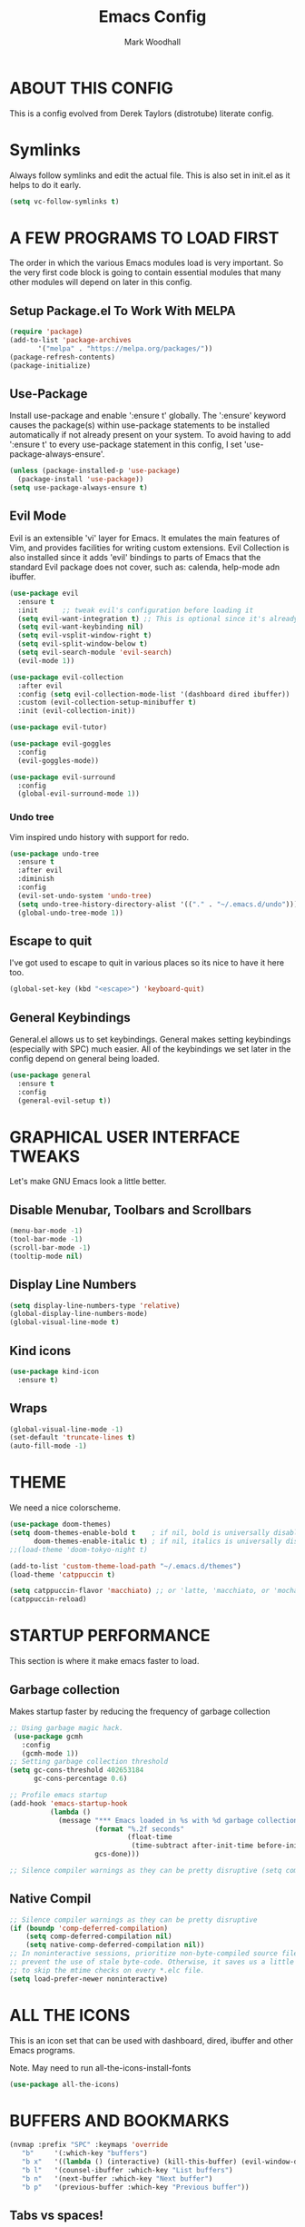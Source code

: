 #+TITLE:  Emacs Config
#+AUTHOR: Mark Woodhall
#+PROPERTY: header-args

* ABOUT THIS CONFIG

This is a config evolved from Derek Taylors (distrotube) literate config.

* Symlinks

Always follow symlinks and edit the actual file. This is also set in init.el as it helps to do it early.

#+begin_src emacs-lisp
(setq vc-follow-symlinks t)
#+end_src

* A FEW PROGRAMS TO LOAD FIRST

The order in which the various Emacs modules load is very important.  So the very first code block is going to contain essential modules that many other modules will depend on later in this config.

** Setup Package.el To Work With MELPA

#+begin_src emacs-lisp
(require 'package)
(add-to-list 'package-archives
       '("melpa" . "https://melpa.org/packages/"))
(package-refresh-contents)
(package-initialize)
#+end_src

** Use-Package

Install use-package and enable ':ensure t' globally.  The ':ensure' keyword causes the package(s) within use-package statements to be installed automatically if not already present on your system.  To avoid having to add ':ensure t' to every use-package statement in this config, I set 'use-package-always-ensure'.

#+begin_src emacs-lisp
(unless (package-installed-p 'use-package)
  (package-install 'use-package))
(setq use-package-always-ensure t)
#+end_src

** Evil Mode

Evil is an extensible 'vi' layer for Emacs. It emulates the main features of Vim, and provides facilities for writing custom extensions.  Evil Collection is also installed since it adds 'evil' bindings to parts of Emacs that the standard Evil package does not cover, such as: calenda, help-mode adn ibuffer.

#+begin_src emacs-lisp
(use-package evil
  :ensure t
  :init      ;; tweak evil's configuration before loading it
  (setq evil-want-integration t) ;; This is optional since it's already set to t by default.
  (setq evil-want-keybinding nil)
  (setq evil-vsplit-window-right t)
  (setq evil-split-window-below t)
  (setq evil-search-module 'evil-search)
  (evil-mode 1))

(use-package evil-collection
  :after evil
  :config (setq evil-collection-mode-list '(dashboard dired ibuffer))
  :custom (evil-collection-setup-minibuffer t)
  :init (evil-collection-init))

(use-package evil-tutor)

(use-package evil-goggles
  :config
  (evil-goggles-mode))

(use-package evil-surround
  :config
  (global-evil-surround-mode 1))

#+end_src

*** Undo tree

Vim inspired undo history with support for redo.

#+begin_src emacs-lisp
(use-package undo-tree
  :ensure t
  :after evil
  :diminish
  :config
  (evil-set-undo-system 'undo-tree)
  (setq undo-tree-history-directory-alist '(("." . "~/.emacs.d/undo")))
  (global-undo-tree-mode 1))
#+end_src

** Escape to quit

I've got used to escape to quit in various places so its nice to have it here too.

#+begin_src emacs-lisp
(global-set-key (kbd "<escape>") 'keyboard-quit)
#+end_src

** General Keybindings

General.el allows us to set keybindings.  General makes setting keybindings (especially with SPC) much easier.  All of the keybindings we set later in the config depend on general being loaded.

#+begin_src emacs-lisp
(use-package general
  :ensure t
  :config
  (general-evil-setup t))
#+end_src

* GRAPHICAL USER INTERFACE TWEAKS

Let's make GNU Emacs look a little better.

** Disable Menubar, Toolbars and Scrollbars

#+begin_src emacs-lisp
(menu-bar-mode -1)
(tool-bar-mode -1)
(scroll-bar-mode -1)
(tooltip-mode nil)
#+end_src

** Display Line Numbers

#+begin_src emacs-lisp
(setq display-line-numbers-type 'relative)
(global-display-line-numbers-mode)
(global-visual-line-mode t)
#+end_src

** Kind icons

#+begin_src emacs-lisp
(use-package kind-icon
  :ensure t)
#+end_src

** Wraps

#+begin_src emacs-lisp
(global-visual-line-mode -1)
(set-default 'truncate-lines t)
(auto-fill-mode -1)
#+end_src

* THEME

We need a nice colorscheme.

#+begin_src emacs-lisp
(use-package doom-themes)
(setq doom-themes-enable-bold t    ; if nil, bold is universally disabled
      doom-themes-enable-italic t) ; if nil, italics is universally disabled
;;(load-theme 'doom-tokyo-night t)

(add-to-list 'custom-theme-load-path "~/.emacs.d/themes")
(load-theme 'catppuccin t)

(setq catppuccin-flavor 'macchiato) ;; or 'latte, 'macchiato, or 'mocha
(catppuccin-reload)
#+end_src

* STARTUP PERFORMANCE

  This section is where it make emacs faster to load.

** Garbage collection

Makes startup faster by reducing the frequency of garbage collection

#+begin_src emacs-lisp
;; Using garbage magic hack.
 (use-package gcmh
   :config
   (gcmh-mode 1))
;; Setting garbage collection threshold
(setq gc-cons-threshold 402653184
      gc-cons-percentage 0.6)

;; Profile emacs startup
(add-hook 'emacs-startup-hook
          (lambda ()
            (message "*** Emacs loaded in %s with %d garbage collections."
                     (format "%.2f seconds"
                             (float-time
                              (time-subtract after-init-time before-init-time)))
                     gcs-done)))

;; Silence compiler warnings as they can be pretty disruptive (setq comp-async-report-warnings-errors nil)
#+end_src

** Native Compil

#+begin_src emacs-lisp
;; Silence compiler warnings as they can be pretty disruptive
(if (boundp 'comp-deferred-compilation)
    (setq comp-deferred-compilation nil)
    (setq native-comp-deferred-compilation nil))
;; In noninteractive sessions, prioritize non-byte-compiled source files to
;; prevent the use of stale byte-code. Otherwise, it saves us a little IO time
;; to skip the mtime checks on every *.elc file.
(setq load-prefer-newer noninteractive)
#+end_src

* ALL THE ICONS

This is an icon set that can be used with dashboard, dired, ibuffer and other Emacs programs.

Note. May need to run all-the-icons-install-fonts

#+begin_src emacs-lisp
(use-package all-the-icons)
#+end_src

* BUFFERS AND BOOKMARKS

#+begin_src emacs-lisp
 (nvmap :prefix "SPC" :keymaps 'override
    "b"     '(:which-key "buffers")
    "b x"   '((lambda () (interactive) (kill-this-buffer) (evil-window-delete)) :which-key "Kill buffer")
    "b l"   '(counsel-ibuffer :which-key "List buffers")
    "b n"   '(next-buffer :which-key "Next buffer")
    "b p"   '(previous-buffer :which-key "Previous buffer"))
#+end_src

** Tabs vs spaces!

Indent with spaces and setup trailing whitespace removal with ws-butler.

#+begin_src emacs-lisp
(setq-default indent-tabs-mode nil)
(use-package ws-butler)
(add-hook 'prog-mode-hook #'ws-butler-mode)
#+end_src

* Terminal

#+begin_src emacs-lisp
(use-package exec-path-from-shell)
(when (memq window-system '(mac ns x))
  (exec-path-from-shell-initialize))
#+end_src

** Bindings

#+begin_src emacs-lisp
(nvmap :prefix "SPC" :keymaps 'override
    "t"     '(:which-key "terminal")
    "t n"   '((lambda () (interactive) (projectile-run-vterm)) :which-key "New Terminal")
    "t f"   '((lambda () (interactive) (projectile-run-vterm)) :which-key "New Terminal")
    "t s"   '((lambda () (interactive) (projectile-run-shell)) :which-key "New Shell"))
#+end_src

* DASHBOARD

Emacs Dashboard is an extensible startup screen showing you recent files, bookmarks, agenda items and an Emacs banner.

** Configuring Dashboard

#+begin_src emacs-lisp
(use-package dashboard
  :init      ;; tweak dashboard config before loading it
  (setq dashboard-set-heading-icons t)
  (setq dashboard-set-file-icons t)
  (setq dashboard-icon-type 'all-the-icons)
  (setq dashboard-banner-logo-title "Emacs Is More Than A Text Editor!")
  (setq dashboard-startup-banner "~/.emacs.d/emacs-dash.png")  ;; use custom image as banner
  (setq dashboard-center-content t) ;; set to 't' for centered content
  (setq dashboard-items '((recents . 9)
                          (projects . 5)))
  :config
  (dashboard-setup-startup-hook))
#+end_src

** Dashboard in Emacsclient

This setting ensures that emacsclient always opens on *dashboard* rather than *scratch*.

#+begin_src emacs-lisp
(setq initial-buffer-choice (lambda () (get-buffer "*dashboard*")))
#+end_src

* DELETE SELECTION MODE

By default in Emacs, we don't have ability to select text, and then start typing and our new text replaces the selection.  Let's fix that!

#+begin_src emacs-lisp
(delete-selection-mode t)
#+end_src

* EVALUATE ELISP EXPRESSIONS

I choose to use the format 'SPC e' plus 'key' for these (I also use 'SPC e' for 'eww' keybindings).

#+begin_src emacs-lisp
(nvmap :keymaps '(emacs-lisp-mode-map org-mode-map) :prefix "SPC"
  "m"   '(:which-key "major")
  "m e" '(:which-key "evaluation")
  "m e b" '(eval-buffer :which-key "Eval buffer")
  "m e e" '(eval-defun-at-point :which-key "Eval root expressions")
  "m e E" '(eval-sexp-at-point :which-key "Eval expressions"))
#+end_src

* FILES

** File-related Keybindings

#+begin_src emacs-lisp
(nvmap :states '(normal visual) :keymaps 'override :prefix "SPC"
       "f"     '(:which-key "files")
       "f f"   '(counsel-find-file :which-key "Find file")
       "f g"   '(counsel-rg :which-key "Grep files")
       "f r"   '(counsel-recentf :which-key "Recent files")
       "f s"   '(save-buffer :which-key "Save file")
       "f u"   '(sudo-edit-find-file :which-key "Sudo find file")
       "f C"   '(copy-file :which-key "Copy file")
       "f D"   '(delete-file :which-key "Delete file")
       "f R"   '(rename-file :which-key "Rename file")
       "f S"   '(write-file :which-key "Save file as...")
       "f U"   '(sudo-edit :which-key "Sudo edit file"))
#+end_src

** Installing Some Useful File-related Modules

#+begin_src emacs-lisp
(use-package sudo-edit) ;; Utilities for opening files with sudo
#+end_src

* FONTS

Defining our fonts.

** Setting The Font Face

#+begin_src emacs-lisp
(set-face-attribute 'default nil
  :font "JetBrains Mono"
  :height 110
  :weight 'medium)
(set-face-attribute 'variable-pitch nil
  :font "JetBrains Mono"
  :height 110
  :weight 'medium)
(set-face-attribute 'fixed-pitch nil
  :font "JetBrains Mono"
  :height 110
  :weight 'medium)
;; Makes commented text and keywords italics.
;; This is working in emacsclient but not emacs.
;; Your font must have an italic face available.
(set-face-attribute 'font-lock-comment-face nil
  :slant 'italic)
(set-face-attribute 'font-lock-keyword-face nil
  :slant 'italic)

;; Uncomment the following line if line spacing needs adjusting.
(setq-default line-spacing 0.12)

;; Needed if using emacsclient. Otherwise, your fonts will be smaller than expected.
(add-to-list 'default-frame-alist '(font . "JetBrains Mono"))
;; changes certain keywords to symbols, such as lamda!
(setq global-prettify-symbols-mode t)
#+end_src

* GENERAL KEYBINDINGS

General.el allows us to set keybindings.  As a longtime Doom Emacs user, I have grown accustomed to using SPC as the prefix key.  It certainly is easier on the hands than constantly using CTRL for a prefix.

#+begin_src emacs-lisp
(nvmap :keymaps 'override :prefix "SPC"
       "SPC"   '(counsel-M-x :which-key "All commands (M-x)")
       "h"     '(:which-key "help")
       "h r"   '(:which-key "reload")
       "h r e" '((lambda () (interactive) (load-file "~/.emacs.d/init.el")) :which-key "Reload emacs config"))
#+end_src

* Mode line

#+begin_src emacs-lisp
(use-package doom-modeline)
(doom-modeline-mode 1)
#+end_src

* Counsel

#+begin_src emacs-lisp
(use-package counsel)
(use-package smex)

(use-package ivy
  :defer 0.1
  :diminish
  :bind
  (("C-s" . swiper)
   :map evil-insert-state-map
   ("C-k" . ivy-previous-line)
   :map ivy-minibuffer-map
   ("TAB" . ivy-alt-done)
   ("C-l" . ivy-alt-done)
   ("C-j" . ivy-next-line)
   ("C-k" . ivy-previous-line)
   :map ivy-switch-buffer-map
   ("C-k" . ivy-previous-line)
   ("C-j" . ivy-next-line)
   ("C-l" . ivy-done)
   ("C-d" . ivy-switch-buffer-kill)
   :map ivy-reverse-i-search-map
   ("C-k" . ivy-previous-line)
   ("C-j" . ivy-next-line)
   ("C-d" . ivy-reverse-i-search-kill))
  :custom
  (setq ivy-count-format "(%d/%d) ")
  (setq ivy-use-virtual-buffers t)
  (setq enable-recursive-minibuffers t)
  (add-to-list 'ivy-sort-functions-alist
               '(counsel-recentf . file-newer-than-file-p))
  :config
  (ivy-mode))
(use-package ivy-rich
  :after ivy
  :custom
  (ivy-virtual-abbreviate 'full
			  ivy-rich-switch-buffer-align-virtual-buffer t
			  ivy-rich-path-style 'abbrev)
  :config
  (ivy-set-display-transformer 'ivy-switch-buffer
                               'ivy-rich-switch-buffer-transformer)
  (ivy-rich-mode 1)) ;; this gets us descriptions in M-x.

(use-package ivy-xref
  :ensure t
  :init
  ;; xref initialization is different in Emacs 27 - there are two different
  ;; variables which can be set rather than just one
  (when (>= emacs-major-version 27)
    (setq xref-show-definitions-function #'ivy-xref-show-defs))
  ;; Necessary in Emacs <27. In Emacs 27 it will affect all xref-based
  ;; commands other than xref-find-definitions (e.g. project-find-regexp)
  ;; as well
  (setq xref-show-xrefs-function #'ivy-xref-show-xrefs))

#+end_src

* LANGUAGE SUPPORT

Adding packages for programming langauges, so we can have nice things like syntax highlighting.

#+begin_src emacs-lisp
(use-package clojure-mode)
(use-package lua-mode)
(use-package markdown-mode)
(use-package kotlin-mode)
(use-package fennel-mode)
(use-package terraform-mode)
#+end_src

** Language tools and config

Settings and packages for specific langauges

*** All

#+begin_src emacs-lisp
(use-package highlight-indent-guides
  :ensure t
  :diminish t
  :config
  (setq highlight-indent-guides-method 'column)
  :init
  (add-hook 'prog-mode-hook 'highlight-indent-guides-mode))

(use-package rainbow-delimiters
  :ensure t
  :diminish t
  :init
  (add-hook 'prog-mode-hook 'rainbow-delimiters-mode))
#+end_src

**** Compiler settings

#+begin_src emacs-lisp
(use-package ansi-color
  :hook (compilation-filter . ansi-color-compilation-filter))

(setq compilation-scroll-output t)
#+end_src

*** Kotlin

**** Bindings 

#+begin_src emacs-lisp
(nvmap :keymaps 'kotlin-mode-map :prefix "SPC"
  "m" '(:which-key "kotlin")
  "m i" '(:which-key "idea")
  "m i i" '(mw/idea-inspect-changes :which-key "Inspect changed code")
  "m i I" '(mw/idea-inspect-all :which-key "Inspect all code")
  "m m" '(:which-key "mvn")
  "m m c" '(mw/mvn-compile :which-key "Compile")
  "m m C" '(mw/mvn-compile-all :which-key "Compile all, including tests")
  "m m t" '(mw/mvn-test :which-key "Run tests")
  "m m T" '(mw/mvn-integration-test :which-key "Run integration tests")
  "m m s" '(mw/mvn-spring-boot-run :which-key "Run spring boot"))
#+end_src

*** NPM

Add an option to run an npm target as compilation and setup a shortcut to a tailwind watch target.

#+begin_src emacs-lisp
(defun mw/npm-run-target (target options)
  "Run npm run TARGET with OPTIONS."
  (interactive)
  (compile
   (mw/build-command " npm run " target options t t)))

(defun mw/npm-run-watch-tailwind ()
  "Run the mvn targets clean and compile."
  (interactive)
  (mw/npm-run-target "tailwindw" ""))
#+end_src


*** MVN

Helper functions to run mvn compile and test.

#+begin_src emacs-lisp
(use-package feature-mode)

(defun mw/read-env-file (filename replace-double-quotes)
  "Return the contents of FILENAME."
  (if (file-exists-p filename)
      (let* ((data (with-temp-buffer
                     (insert-file-contents filename)
                     (buffer-string)))
             (no-comments (replace-regexp-in-string "#.*\n" "" data nil 'literal))
             (no-exp (replace-regexp-in-string (regexp-quote "EXPORT ") "" no-comments nil 'literal))
             (no-new-lines (replace-regexp-in-string (regexp-quote "\n") " " no-exp nil 'literal))
             (no-double-quotes (if replace-double-quotes
                                  (replace-regexp-in-string (regexp-quote "\"") "" no-new-lines nil 'literal)
                                  no-new-lines)))
        no-double-quotes)
    ""))

(defun mw/build-command (cmd target options change-dir read-env)
  (let ((env (if read-env (mw/read-env-file (concat (projectile-project-root) "/.env") nil) ""))
        (cd (if change-dir (concat "cd " (projectile-project-root) "\n")))
        (command (if cmd (concat cmd " ") ""))
        (opts (if options (concat " " options) "")))
    (concat cd
            env
            command target opts)))

(defun mw/mvn-exec-target (target options)
  "Run the mvn TARGET with OPTIONS."
  (interactive)
  (compile
   (mw/build-command " mvn -Dstyle.color=always" target options t t)))

(defun mw/mvn-compile ()
  "Run the mvn targets clean and compile."
  (interactive)
  (mw/mvn-exec-target "clean compile" ""))

(defun mw/mvn-compile-all ()
  "Run the mvn targets clean, compile, and test-compile."
  (interactive)
  (mw/mvn-exec-target "clean compile test-compile" ""))

(defun mw/mvn-test ()
  "Run the mvn targets clean and test."
  (interactive)
  (mw/mvn-exec-target "clean test" ""))

(defun mw/mvn-integration-test ()
  "Run the mvn targets clean and integration-test."
  (interactive)
  (mw/mvn-exec-target "clean integration-test" ""))

(defun mw/mvn-spring-boot-run ()
  "Run the mvn targets clean and spring-boot:run."
  (interactive)
  (mw/mvn-exec-target "clean spring-boot:run" ""))
#+end_src

*** IDEA inspections

Functions to enable a compiler that calls idea code inspections

#+begin_src emacs-lisp
(defun mw/idea-exec-target (target options)
  "Run the idea TARGET with OPTIONS."
  (interactive)
  (compile
   (mw/build-command "PATH=\"/usr/lib/jvm/java-20-openjdk/bin/:$PATH\" idea.sh" target options t t)))

(defun mw/idea-inspect (options)
  "Run the idea inspect target."
  (interactive)
  (let ((project (projectile-project-root)))
    (mw/idea-exec-target
     "inspect"
     (concat project " " project ".idea/inspectionProfiles/Project_Default.xml ./inspection.txt -v0 -d " project "src "
             options
             " && cat ./inspection.txt"))))

(defun mw/idea-inspect-all ()
  (interactive)
  (mw/idea-inspect "-format plain"))

(defun mw/idea-inspect-changes ()
  (interactive)
  (mw/idea-inspect "-format plain -changes"))
#+end_src

*** Cucumber

Helper functions to run cucumber via mvn.

#+begin_src emacs-lisp
(use-package feature-mode)
(defun mw/cucumber-options (feature line glue)
  (let ((line-t (if line (concat ":" line) ""))
        (glue-str (if glue
                      (concat " -Dcucumber.glue=\"" glue "\"")
                    "")))
    (concat
     "-Dcucumber.features=\""
     feature
     line-t"\""
     glue-str)))

(defun mw/mvn-test-cucumber-target (feature line glue)
  "Run the mvn targets clean and test with cucumber options FEATURE LINE GLUE.
This specifies cucumber options for testing just the feature in file."
  (interactive)
  (let* ((cucumber-options (mw/cucumber-options feature line glue))
         (target "clean test-compile test"))
    (mw/mvn-exec-target target cucumber-options)))

(defun mw/mvn-test-cucumber-this-feature (glue)
  "Run the mvn targets clean and test for this feature with GLUE.
This specifies cucumber options for testing just the feature in file."
  (interactive)
  (mw/mvn-test-cucumber-target
   (buffer-file-name)
   nil
   glue))

(defun mw/mvn-test-cucumber-this-scenario (glue)
  "Run the mvn targets clean and test for this scenario.
This specifies cucumber options for testing just the scenario under cursor."
  (interactive)
  (mw/mvn-test-cucumber-target
   (buffer-file-name)
   (number-to-string
    (line-number-at-pos))
   glue))

(defun crossref/cucumber-current-manifold-glue-path ()
  (let* ((dir (file-name-directory (buffer-file-name)))
         (dir-parts (split-string dir "/"))
         (dir-parts-length (length dir-parts))
         (feature (elt dir-parts (- dir-parts-length 2)))
         (glue (concat "org.crossref.manifold.common,org.crossref.manifold." feature)))
    glue))

(defun crossref/mvn-test-cucumber-this-scenario ()
  "Run the crossref mvn targets clean and test for this scenario.
This specifies cucumber options for testing just the scenario under cursor."
  (interactive)
  (let* ((glue (crossref/cucumber-current-manifold-glue-path)))
    (mw/mvn-test-cucumber-this-scenario glue)))

(defun crossref/mvn-test-cucumber-this-feature ()
  "Run the crossref mvn targets clean and test for this feature.
This specifies cucumber options for testing just the feature in file."
  (interactive)
  (let* ((glue (crossref/cucumber-current-manifold-glue-path)))
    (mw/mvn-test-cucumber-this-feature glue)))

(nvmap :keymaps 'feature-mode-map :prefix "SPC"
  "m" '(:which-key "Cucumber")
  "m r" '(:which-key "Run")
  "m r a" '(mw/mvn-integration-test :which-key "Run all")
  "m r s" '((lambda () (interactive)
                         (let ((proj (projectile-project-root)))
                         (if (string-match "/manifold" proj)
                             (crossref/mvn-test-cucumber-this-scenario)
                             (mw/mvn-test-cucumber-this-scenario)))) :which-key "Run scenario")
  "m r f" '((lambda () (interactive)
                         (let ((proj (projectile-project-root)))
                         (if (string-match "/manifold" proj)
                             (crossref/mvn-test-cucumber-this-feature)
                             (mw/mvn-test-cucumber-this-feature)))) :which-key "Run feature"))
#+end_src


*** Docker

#+begin_src emacs-lisp
(use-package yaml)
(use-package docker)
(use-package dockerfile-mode)

#+end_src

*** SQL

#+begin_src emacs-lisp
(nvmap :keymaps 'sql-mode-map :prefix "SPC"
       "m p" '(:which-key "Connections")
       "m p c" '(sql-postgres :which-key "Connect to postgres")
       "m e r" '(sql-send-region :which-key "Eval sql region")
       "m e e" '(sql-send-paragraph :which-key "Eval sql paragraph"))
#+end_src

**** Connections

#+begin_src emacs-lisp
(setq sql-connection-alist
      '((local (sql-product 'postgres)
               (sql-port 5432)
               (sql-server "localhost"))
        (local5433 (sql-product 'postgres)
                   (sql-port 5433)
                   (sql-server "localhost"))))

(defun psql-connect (product connection)
  (setq sql-product 'postgres)
  (sql-connect connection))

(defun psql-local ()
  (interactive)
  (psql-connect 'postgres 'local))

(defun psql-local5433 ()
  (interactive)
  (psql-connect 'postgres 'local5433))

#+end_src

*** Lisp

#+begin_src emacs-lisp
(use-package smartparens
  :ensure t
  :diminish t
  :init
  (add-hook 'org-mode-hook #'smartparens-mode)
  (add-hook 'clojure-mode-hook #'smartparens-mode)
  (add-hook 'kotlin-mode-hook #'smartparens-mode)
  (add-hook 'fennel-mode-hook #'smartparens-mode)
  (add-hook 'cider-repl-mode-hook #'smartparens-mode)
  (add-hook 'emacs-lisp-mode-hook #'smartparens-mode))

(defmacro def-pairs (pairs)
  "Define functions for pairing. PAIRS is an alist of (NAME . STRING)
conses, where NAME is the function name that will be created and
STRING is a single-character string that marks the opening character.

  (def-pairs ((paren . \"(\")
              (bracket . \"[\"))

defines the functions WRAP-WITH-PAREN and WRAP-WITH-BRACKET,
respectively."
  `(progn
     ,@(cl-loop for (key . val) in pairs
             collect
             `(defun ,(read (concat
                             "wrap-with-"
                             (prin1-to-string key)
                             "s"))
                  (&optional arg)
                (interactive "p")
                (sp-wrap-with-pair ,val)))))

(def-pairs ((paren . "(")
            (bracket . "[")
            (brace . "{")
            (single-quote . "'")
            (double-quote . "\"")
            (back-quote . "`")))

(nvmap :keymaps 'smartparens-mode-map :prefix "SPC"
  "s"   '(:which-key "smartparens")
  "s s"   '(:which-key "slurp")
  "s s b" '(sp-backward-slurp-sexp :which-key "Backward slurp sexp")
  "s s f" '(sp-forward-slurp-sexp :which-key "Forward slurp sexp")

  "s b"   '(:which-key "barf")
  "s b b" '(sp-backward-barf-sexp :which-key "Backward barf sexp")
  "s b f" '(sp-forward-barf-sexp :which-key "Forward barf sexp")

  "s u"   '(:which-key "unwrap")
  "s u b" '(sp-backward-unwrap-sexp :which-key "Unwrap expression")
  "s u r" '(sp-raise-sexp :which-key "Raise expression")

  "s w"   '(:which-key "wrap")
  "s w ("  '(wrap-with-parens :which-key "Wrap with parens")
  "s w )"  '(wrap-with-parens :which-key "Wrap with parens")
  "s w ["  '(wrap-with-brackets :which-key "Wrap with brackets")
  "s w ]"  '(wrap-with-brackets :which-key "Wrap with brackets")
  "s w {"  '(wrap-with-braces :which-key "Wrap with braces")
  "s w }"  '(wrap-with-braces :which-key "Wrap with braces")
  "s w \""  '(wrap-with-double-quotes :which-key "Wrap with double quotes")
  "s w '"  '(wrap-with-single-quotes :which-key "Wrap with single quotes")
  "s w _"  '(wrap-with-underscores :which-key "Wrap with underscores")
  "s w `"  '(wrap-with-back-quotes :which-key "Wrap with backticks"))
#+end_src

*** Clojure

#+begin_src emacs-lisp
(use-package cider)

(defun mw/nrepl-reset ()
  (interactive)
  (cider-interactive-eval
   "(dev/reset)"))

(defun mw/nrepl-dev ()
  (interactive)
  (cider-interactive-eval
   "(user/dev)"))

(defun mw/nrepl-go ()
  (interactive)
  (cider-interactive-eval
   "(dev/go)"))

(defun mw/nrepl-init-db ()
  (interactive)
  (cider-interactive-eval
   "(use 'db) (db/init-schema)"))

(defun mw/nrepl-migrate-db ()
  (interactive)
  (cider-interactive-eval
   "(use 'db) (db/migrate-schema)"))

(nvmap :keymaps 'clojure-mode-map :prefix "SPC"
  "m"   '(:which-key "major")
  "m e" '(:which-key "evaluation")
  "m r" '(:which-key "reloaded")

  "m r g" '(mw/nrepl-go :which-key "Go")
  "m r d" '(mw/nrepl-dev :which-key "Dev")
  "m r r" '(mw/nrepl-reset :which-key "Reset")
  "m r m" '(mw/nrepl-migrate-db :which-key "Migrate DB")
  "m r i" '(mw/nrepl-init-db :which-key "Init DB")

  "m e b" '(cider-eval-buffer :which-key "Cider eval buffer")
  "m e e" '(cider-eval-defun-at-point :which-key "Cider eval root expressions")
  "m e E" '(cider-eval-last-sexp :which-key "Cider eval expressions")

  "m t" '(:which-key "test")
  "m t p" '(cider-test-run-project-tests :which-key "Cider run project tests")
  "m t n" '(cider-test-run-ns-tests :which-key "Cider run ns tests")

  "m s" '(:which-key "sesman")
  "m s I" '(cider-jack-in-cljs :which-key "Cider jack in cljs")
  "m s i" '(cider-jack-in :which-key "Cider jack in"))
#+end_src


*** Fennel

#+begin_src emacs-lisp
(nvmap :keymaps 'fennel-mode-map :prefix "SPC"
  "m"   '(:which-key "major")
  "m e" '(:which-key "evaluation")

  "m e b" '(fennel-reload :which-key "Cider eval buffer")
  "m e e" '(fennel-eval-toplevel-form :which-key "Cider eval root expressions")
  "m e E" '(fennel-eval-last-sexp :which-key "Cider eval expressions")

  "m s" '(:which-key "sesman")
  "m s i" '(fennel-repl :which-key "Fennel REPL"))
#+end_src

* LSP

#+begin_src emacs-lisp
(use-package lsp-ui)
(use-package lsp-mode
  :config
 (setq lsp-semantic-tokens-enable t))
(use-package lsp-treemacs)
(use-package lsp-ivy)

(add-hook 'sql-mode-hook 'lsp)
(setq lsp-sqls-workspace-config-path nil)
(setq lsp-sqls-connections
    '(((driver . "postgresql") (dataSourceName . "host=127.0.0.1 port=5432 user=bags password=bags dbname=bags sslmode=disable"))
     ((driver . "postgresql") (dataSourceName . "host=127.0.0.1 port=5432 user=pelly password=pelly dbname=pelly sslmode=disable"))
     ((driver . "postgresql") (dataSourceName . "host=127.0.0.1 port=5432 user=abv password=abv dbname=abv sslmode=disable"))
))

(add-hook 'clojure-mode-hook 'lsp)
(add-hook 'clojurescript-mode-hook 'lsp)
(add-hook 'clojurec-mode-hook 'lsp)
(add-hook 'kotlin-mode-hook 'lsp)
(add-hook 'fennel-mode-hook 'lsp)
(setq lsp-enable-indentation nil)
(setq read-process-output-max (* 1024 1024))

(add-to-list 'lsp-language-id-configuration '(fennel-mode . "fennel"))

(lsp-register-client (make-lsp-client
                      :new-connection (lsp-stdio-connection "fennel-ls")
                      :activation-fn (lsp-activate-on "fennel")
                      :server-id 'fennel-ls))

#+end_src

** Bindings

#+begin_src emacs-lisp
(nvmap :prefix ""
  "K" '(lsp-ui-doc-glance :which-key "Lsp Documentation"))

(nvmap :prefix "SPC"
  "l"   '(:which-key "lsp")
  "l g" '(:which-key "goto")
  "l g d" '(lsp-find-definition :which-key "Find definition")
  "l d" '(:which-key "diag")
  "l d r" '(lsp-find-references :which-key "Find references")
  "l d a" '(lsp-execute-code-action :which-key "LSP code actions")
  "l d D" '(lsp-treemacs-errors-list :which-key "Diagnotics"))
#+end_src

* Syntax Checking

#+begin_src emacs-lisp
(use-package flycheck
  :init (global-flycheck-mode))

(use-package flycheck-kotlin
  :config (add-to-list 'flycheck-checkers 'kotlin-ktlint))
#+end_src

* Completion

#+begin_src emacs-lisp
(use-package company)
(global-company-mode)

(use-package yasnippet)
(yas-global-mode 1)
#+end_src

* MAGIT

A git client for Emacs.  Often cited as a killer feature for Emacs.

#+begin_src emacs-lisp
(use-package magit)
 #+end_src

** Bindings

#+begin_src emacs-lisp
(nvmap :prefix "SPC" :keymaps 'override
  "g"   '(:which-key "git")
  "g g" '(counsel-git-grep :which-key "Grep git files")
  "g f" '(magit-find-file :which-key "Git files")
  "g F" '(magit-pull :which-key "Magit pull -rebase")
  "g P" '(magit-push :which-key "Magit push")
  "g s" '(magit-status :which-key "Magit status"))
#+end_src

** Git Gutters

#+begin_src emacs-lisp
(use-package git-gutter)
(global-git-gutter-mode +1)

#+end_src

* ORG MODE

Org Mode is =THE= killer feature within Emacs.  But it does need some tweaking.

** Defining A Few Things

#+begin_src emacs-lisp
(add-hook 'org-mode-hook 'org-indent-mode)
(setq org-directory "~/Org/"
      org-agenda-files '("~/Org/agenda.org")
      org-default-notes-file (expand-file-name "notes.org" org-directory)
      org-ellipsis " ▼ "
      org-log-done 'time
      org-journal-dir "~/Org/journal/"
      org-journal-date-format "%B %d, %Y (%A) "
      org-journal-file-format "%Y-%m-%d.org"
      org-hide-emphasis-markers t)
(setq org-src-preserve-indentation t
      org-src-tab-acts-natively t
      org-edit-src-content-indentation 0)
#+end_src

** Enabling Org Bullets

Org-bullets gives us attractive bullets rather than asterisks.

#+begin_src emacs-lisp
(use-package org-bullets)
(add-hook 'org-mode-hook (lambda () (org-bullets-mode 1)))
#+end_src

** Org Link Abbreviations

This allows for the use of abbreviations that will get expanded out into a lengthy URL.

#+begin_src emacs-lisp
;; An example of how this works.
;; [[arch-wiki:Name_of_Page][Description]]
(setq org-link-abbrev-alist    ; This overwrites the default Doom org-link-abbrev-list
        '(("google" . "http://www.google.com/search?q=")
          ("arch-wiki" . "https://wiki.archlinux.org/index.php/")
          ("ddg" . "https://duckduckgo.com/?q=")
          ("wiki" . "https://en.wikipedia.org/wiki/")))
#+end_src

** Org Todo Keywords

This lets us create the various TODO tags that we can use in Org.

#+begin_src emacs-lisp
  (setq org-todo-keywords        ; This overwrites the default Doom org-todo-keywords
          '((sequence
             "TODO(t)"           ; A task that is ready to be tackled
             "BLOG(b)"           ; Blog writing assignments
             "GYM(g)"            ; Things to accomplish at the gym
             "PROJ(p)"           ; A project that contains other tasks
             "VIDEO(v)"          ; Video assignments
             "WAIT(w)"           ; Something is holding up this task
             "|"                 ; The pipe necessary to separate "active" states and "inactive" states
             "DONE(d)"           ; Task has been completed
             "CANCELLED(c)" )))  ; Task has been cancelled
#+end_src

** Source Code Block Tag Expansion

Org-tempo is a package that allows for '<s' followed by TAB to expand to a begin_src tag.  Other expansions available include:

| Typing the below + TAB | Expands to ...                          |
|------------------------+-----------------------------------------|
| <a                     | '#+BEGIN_EXPORT ascii' … '#+END_EXPORT  |
| <c                     | '#+BEGIN_CENTER' … '#+END_CENTER'       |
| <C                     | '#+BEGIN_COMMENT' … '#+END_COMMENT'     |
| <e                     | '#+BEGIN_EXAMPLE' … '#+END_EXAMPLE'     |
| <E                     | '#+BEGIN_EXPORT' … '#+END_EXPORT'       |
| <h                     | '#+BEGIN_EXPORT html' … '#+END_EXPORT'  |
| <l                     | '#+BEGIN_EXPORT latex' … '#+END_EXPORT' |
| <q                     | '#+BEGIN_QUOTE' … '#+END_QUOTE'         |
| <s                     | '#+BEGIN_SRC' … '#+END_SRC'             |
| <v                     | '#+BEGIN_VERSE' … '#+END_VERSE'         |

#+begin_src emacs-lisp
(use-package org-tempo
  :ensure nil) ;; tell use-package not to try to install org-tempo since it's already there.
#+end_src

** Source Code Block Syntax Highlighting

We want the same syntax highlighting in source blocks as in the native language files.

#+begin_src emacs-lisp
(setq org-src-fontify-natively t
    org-src-tab-acts-natively t
    org-confirm-babel-evaluate nil
    org-edit-src-content-indentation 0)
#+end_src

** Automatically Create Table of Contents

Toc-org helps you to have an up-to-date table of contents in org files without exporting (useful useful for README files on GitHub).  Use :TOC: to create the table.

#+begin_src emacs-lisp
  (use-package toc-org
    :commands toc-org-enable
    :init (add-hook 'org-mode-hook 'toc-org-enable))
#+end_src

** Make M-RET Not Add Blank Lines

#+begin_src emacs-lisp
(setq org-blank-before-new-entry (quote ((heading . nil)
                                         (plain-list-item . nil))))
#+end_src

** Org Export To Manpage Format

#+begin_src emacs-lisp
(use-package ox-man
  :ensure nil)
#+end_src

** Export to html/pdf/markdown

#+begin_src emacs-lisp
;; (defun org-mode-export-hook ()
;;    (add-hook 'after-save-hook 'org-html-export-to-html t t)
;;    (add-hook 'after-save-hook 'org-md-export-to-markdown t t))
;; (add-hook 'org-mode-hook #'org-mode-export-hook)
#+end_src

Syntax highlighting for org mode html exports.

Note. This changes theme while exporting to something that works better in light mode.

#+begin_src emacs-lisp
;; (defvar my-org-html-export-theme 'tsdh-light)
;; 
;; (defun my-with-theme (orig-fun &rest args)
;;   (load-theme my-org-html-export-theme)
;;   (unwind-protect
;;       (apply orig-fun args)
;;     (disable-theme my-org-html-export-theme)))
;; 
;; (with-eval-after-load "ox-html"
;;   (advice-add 'org-html-export-to-html :around 'my-with-theme))

(require 'htmlize)
(require 'ox-html)
#+end_src

** Code execution

#+begin_src emacs-lisp
(require 'ob-clojure)
(setq org-babel-clojure-backend 'babashka)
(with-eval-after-load 'org
(org-babel-do-load-languages
 'org-babel-load-languages
 '((sql . t)
   (clojure . t)
   (shell . t))))
#+end_src

* PROJECTILE

#+begin_src emacs-lisp
(use-package projectile
  :config
  (projectile-global-mode 1)
  :init
  (when (file-directory-p "~/src")
    (setq projectile-project-search-path '("~/src")))
  (setq projectile-switch-project-action #'projectile-dired))
#+end_src

** Bindings

#+begin_src emacs-lisp
(nvmap :keymaps 'override :prefix "SPC"
       "p"     '(:which-key "projects")
       "p f"   '(projectile-find-file :which-key "Find file"))
#+end_src

* SCROLLING

Emacs' default scrolling is annoying because of the sudden half-page jumps.  Also, I wanted to adjust the scrolling speed.

#+begin_src emacs-lisp
(setq scroll-conservatively 101) ;; value greater than 100 gets rid of half page jumping
(setq mouse-wheel-scroll-amount '(3 ((shift) . 3))) ;; how many lines at a time
(setq mouse-wheel-progressive-speed t) ;; accelerate scrolling
(setq mouse-wheel-follow-mouse 't) ;; scroll window under mouse
#+end_src

* SHELLS

** Vterm

Vterm is a terminal emulator within Emacs.  The 'shell-file-name' setting sets the shell to be used in M-x shell, M-x term, M-x ansi-term and M-x vterm.  By default, the shell is set to 'fish' but could change it to 'bash' or 'zsh' if you prefer.

#+begin_src emacs-lisp
  (use-package vterm)

  (setq-default explicit-shell-file-name "/bin/zsh")

  (setq shell-file-name "/bin/zsh"
	vterm-shell "/bin/zsh"
	vterm-max-scrollback 9000)

  (nvmap :keymaps '(override vterm-mode-map) :prefix "C-c"
	 "C-c"   '(vterm--self-insert :which-key "Literal Ctrl C")
	 "C-d"   '(vterm--self-insert :which-key "Literal Ctrl D"))

#+end_src

* SPLITS AND WINDOW CONTROLS

#+begin_src emacs-lisp
(winner-mode 1)

(add-to-list 'display-buffer-alist
     '("\*vterm\*"
       (display-buffer-in-side-window)
       (window-height . 0.33)
       (side . bottom)
       (slot . 0)))

(add-to-list 'display-buffer-alist
     '("\*compilation\*"
       (display-buffer-in-side-window)
       (window-height . 0.33)
       (side . bottom)
       (slot . 0)))

(add-to-list 'display-buffer-alist
     '("\*Compile-Log\*"
       (display-buffer-in-side-window)
       (window-height . 0.33)
       (side . bottom)
       (slot . 0)))

(add-to-list 'display-buffer-alist
     '("\*Flymake\*"
       (display-buffer-in-side-window)
       (window-height . 0.33)
       (side . bottom)
       (slot . 0)))

(add-to-list 'display-buffer-alist
     '("\*cider-repl\*"
       (display-buffer-in-side-window)
       (window-height . 0.33)
       (side . bottom)
       (slot . 0)))

(add-to-list 'display-buffer-alist
     '("\*Fennel REPLl\*"
       (display-buffer-in-side-window)
       (window-height . 0.33)
       (side . bottom)
       (slot . 0)))

(nvmap :keymaps 'override :prefix "SPC"
       "w"     '(:which-key "windows")
       "w c"   '(evil-window-delete :which-key "Close window")
       "w n"   '(evil-window-new :which-key "New window")
       "w S"   '(evil-window-split :which-key "Horizontal split window")
       "w s"   '(evil-window-vsplit :which-key "Vertical split window")
       ;; Window motions
       "w h"   '(evil-window-left :which-key "Window left")
       "w j"   '(evil-window-down :which-key "Window down")
       "w k"   '(evil-window-up :which-key "Window up")
       "w l"   '(evil-window-right :which-key "Window right")
       "w w"   '(evil-window-next :which-key "Goto next window"))
#+end_src

* WHICH KEY

Which-key is a minor mode for Emacs that displays the key bindings following your currently entered incomplete command (a prefix) in a popup.

=NOTE:= Which-key has an annoying bug that in some fonts and font sizes, the bottom row in which key gets covered up by the modeline.

#+begin_src emacs-lisp
(use-package which-key
  :init
  (setq which-key-side-window-location 'bottom
        which-key-sort-order #'which-key-key-order-alpha
        which-key-sort-uppercase-first nil
        which-key-add-column-padding 1
        which-key-max-display-columns nil
        which-key-min-display-lines 6
        which-key-side-window-slot -10
        which-key-side-window-max-height 0.25
        which-key-idle-delay 0.8
        which-key-max-description-length 25
        which-key-allow-imprecise-window-fit t
        which-key-separator " → " ))
(which-key-mode)
(which-key-setup-minibuffer)
#+end_src

* RUNTIME PERFORMANCE

Dial the GC threshold back down so that garbage collection happens more frequently but in less time.

#+begin_src emacs-lisp
;; Make gc pauses faster by decreasing the threshold.
(setq gc-cons-threshold (* 2 1000 1000))
#+end_src
